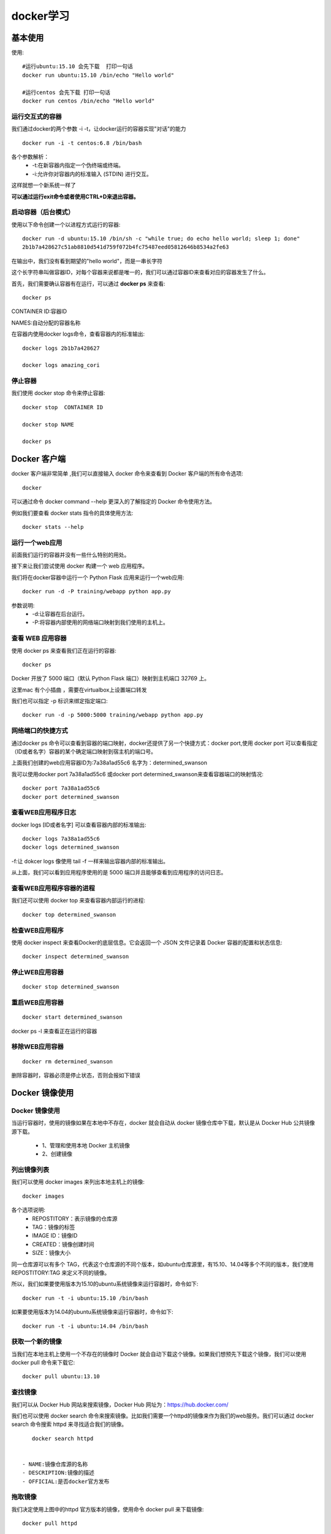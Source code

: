 docker学习
====================================================================

基本使用
------------------------------------------------------------------


使用::
    
    #运行ubuntu:15.10 会先下载  打印一句话  
    docker run ubuntu:15.10 /bin/echo "Hello world"

    #运行centos 会先下载 打印一句话
    docker run centos /bin/echo "Hello world"


运行交互式的容器
^^^^^^^^^^^^^^^^^^^^^^^^^^^^^^^^^^^^^^^^^^^^^^^^^^^^^^^^^^^^^^^^^^^

我们通过docker的两个参数 -i -t，让docker运行的容器实现"对话"的能力    

::

    docker run -i -t centos:6.8 /bin/bash

各个参数解析：
 - -t:在新容器内指定一个伪终端或终端。
 - -i:允许你对容器内的标准输入 (STDIN) 进行交互。

这样就想一个新系统一样了

**可以通过运行exit命令或者使用CTRL+D来退出容器。**


启动容器（后台模式）
^^^^^^^^^^^^^^^^^^^^^^^^^^^^^^^^^^^^^^^^^^^^^^^^^^^^^^^^^^^^^^^^^^^

使用以下命令创建一个以进程方式运行的容器::

    docker run -d ubuntu:15.10 /bin/sh -c "while true; do echo hello world; sleep 1; done"
    2b1b7a428627c51ab8810d541d759f072b4fc75487eed05812646b8534a2fe63


在输出中，我们没有看到期望的"hello world"，而是一串长字符

这个长字符串叫做容器ID，对每个容器来说都是唯一的，我们可以通过容器ID来查看对应的容器发生了什么。

首先，我们需要确认容器有在运行，可以通过 
**docker ps** 
来查看::

    docker ps

CONTAINER ID:容器ID

NAMES:自动分配的容器名称

在容器内使用docker logs命令，查看容器内的标准输出::

    docker logs 2b1b7a428627

    docker logs amazing_cori


停止容器
^^^^^^^^^^^^^^^^^^^^^^^^^^^^^^^^^^^^^^^^^^^^^^^^^^^^^^^^^^^^^^^^^^^

我们使用 docker stop 命令来停止容器::
    
    docker stop  CONTAINER ID

    docker stop NAME

    docker ps



Docker 客户端
------------------------------------------------------------------

docker 客户端非常简单 ,我们可以直接输入 docker 命令来查看到 Docker 客户端的所有命令选项::

    docker

可以通过命令 docker command --help 更深入的了解指定的 Docker 命令使用方法。

例如我们要查看 docker stats 指令的具体使用方法::

    docker stats --help



运行一个web应用
^^^^^^^^^^^^^^^^^^^^^^^^^^^^^^^^^^^^^^^^^^^^^^^^^^^^^^^^^^^^^^^^^^^

前面我们运行的容器并没有一些什么特别的用处。

接下来让我们尝试使用 docker 构建一个 web 应用程序。

我们将在docker容器中运行一个 Python Flask 应用来运行一个web应用::

    docker run -d -P training/webapp python app.py               


参数说明:
 - -d:让容器在后台运行。
 - -P:将容器内部使用的网络端口映射到我们使用的主机上。

查看 WEB 应用容器
^^^^^^^^^^^^^^^^^^^^^^^^^^^^^^^^^^^^^^^^^^^^^^^^^^^^^^^^^^^^^^^^^^^

使用 docker ps 来查看我们正在运行的容器::

    docker ps

Docker 开放了 5000 端口（默认 Python Flask 端口）映射到主机端口 32769 上。

这里mac 有个小插曲  ，需要在virtualbox上设置端口转发

.. image:: /_static/images/1537937903837.jpg
           
.. image:: /_static/images/1537938271293.jpg
                    

我们也可以指定 -p 标识来绑定指定端口::

    docker run -d -p 5000:5000 training/webapp python app.py

网络端口的快捷方式
^^^^^^^^^^^^^^^^^^^^^^^^^^^^^^^^^^^^^^^^^^^^^^^^^^^^^^^^^^^^^^^^^^^

通过docker ps 命令可以查看到容器的端口映射，docker还提供了另一个快捷方式：docker port,使用 docker port 可以查看指定 （ID或者名字）容器的某个确定端口映射到宿主机的端口号。

上面我们创建的web应用容器ID为:7a38a1ad55c6 名字为：determined_swanson

我可以使用docker port 7a38a1ad55c6 或docker port determined_swanson来查看容器端口的映射情况::

    docker port 7a38a1ad55c6
    docker port determined_swanson

查看WEB应用程序日志
^^^^^^^^^^^^^^^^^^^^^^^^^^^^^^^^^^^^^^^^^^^^^^^^^^^^^^^^^^^^^^^^^^^

docker logs [ID或者名字] 可以查看容器内部的标准输出::

    docker logs 7a38a1ad55c6
    docker logs determined_swanson


-f:让 dokcer logs 像使用 tail -f 一样来输出容器内部的标准输出。

从上面，我们可以看到应用程序使用的是 5000 端口并且能够查看到应用程序的访问日志。

查看WEB应用程序容器的进程
^^^^^^^^^^^^^^^^^^^^^^^^^^^^^^^^^^^^^^^^^^^^^^^^^^^^^^^^^^^^^^^^^^^

我们还可以使用 docker top 来查看容器内部运行的进程::

    docker top determined_swanson


检查WEB应用程序
^^^^^^^^^^^^^^^^^^^^^^^^^^^^^^^^^^^^^^^^^^^^^^^^^^^^^^^^^^^^^^^^^^^

使用 docker inspect 来查看Docker的底层信息。它会返回一个 JSON 文件记录着 Docker 容器的配置和状态信息::

    docker inspect determined_swanson

停止WEB应用容器
^^^^^^^^^^^^^^^^^^^^^^^^^^^^^^^^^^^^^^^^^^^^^^^^^^^^^^^^^^^^^^^^^^^

::
    
    docker stop determined_swanson   

重启WEB应用容器
^^^^^^^^^^^^^^^^^^^^^^^^^^^^^^^^^^^^^^^^^^^^^^^^^^^^^^^^^^^^^^^^^^^

::

    docker start determined_swanson                


docker ps -l 来查看正在运行的容器

移除WEB应用容器
^^^^^^^^^^^^^^^^^^^^^^^^^^^^^^^^^^^^^^^^^^^^^^^^^^^^^^^^^^^^^^^^^^^

::

    docker rm determined_swanson  

删除容器时，容器必须是停止状态，否则会报如下错误


Docker 镜像使用
------------------------------------------------------------------

Docker 镜像使用
^^^^^^^^^^^^^^^^^^^^^^^^^^^^^^^^^^^^^^^^^^^^^^^^^^^^^^^^^^^^^^^^^^^

当运行容器时，使用的镜像如果在本地中不存在，docker 就会自动从 docker 镜像仓库中下载，默认是从 Docker Hub 公共镜像源下载。

 - 1、管理和使用本地 Docker 主机镜像
 - 2、创建镜像

列出镜像列表
^^^^^^^^^^^^^^^^^^^^^^^^^^^^^^^^^^^^^^^^^^^^^^^^^^^^^^^^^^^^^^^^^^^

我们可以使用 docker images 来列出本地主机上的镜像::

    docker images 

各个选项说明:
 - REPOSTITORY：表示镜像的仓库源
 - TAG：镜像的标签
 - IMAGE ID：镜像ID
 - CREATED：镜像创建时间
 - SIZE：镜像大小


同一仓库源可以有多个 TAG，代表这个仓库源的不同个版本，如ubuntu仓库源里，有15.10、14.04等多个不同的版本，我们使用 REPOSTITORY:TAG 来定义不同的镜像。

所以，我们如果要使用版本为15.10的ubuntu系统镜像来运行容器时，命令如下::

    docker run -t -i ubuntu:15.10 /bin/bash 

如果要使用版本为14.04的ubuntu系统镜像来运行容器时，命令如下::

    docker run -t -i ubuntu:14.04 /bin/bash 

获取一个新的镜像
^^^^^^^^^^^^^^^^^^^^^^^^^^^^^^^^^^^^^^^^^^^^^^^^^^^^^^^^^^^^^^^^^^^

当我们在本地主机上使用一个不存在的镜像时 Docker 就会自动下载这个镜像。如果我们想预先下载这个镜像，我们可以使用 docker pull 命令来下载它::

    docker pull ubuntu:13.10

查找镜像
^^^^^^^^^^^^^^^^^^^^^^^^^^^^^^^^^^^^^^^^^^^^^^^^^^^^^^^^^^^^^^^^^^^

我们可以从 Docker Hub 网站来搜索镜像，Docker Hub 网址为：https://hub.docker.com/

我们也可以使用 docker search 命令来搜索镜像。比如我们需要一个httpd的镜像来作为我们的web服务。我们可以通过 docker search 命令搜索 httpd 来寻找适合我们的镜像。

::

    docker search httpd


 - NAME:镜像仓库源的名称
 - DESCRIPTION:镜像的描述
 - OFFICIAL:是否docker官方发布    

拖取镜像
^^^^^^^^^^^^^^^^^^^^^^^^^^^^^^^^^^^^^^^^^^^^^^^^^^^^^^^^^^^^^^^^^^^

我们决定使用上图中的httpd 官方版本的镜像，使用命令 docker pull 来下载镜像::

    docker pull httpd

下载完成后，我们就可以使用这个镜像了::

    docker run httpd    


创建镜像
^^^^^^^^^^^^^^^^^^^^^^^^^^^^^^^^^^^^^^^^^^^^^^^^^^^^^^^^^^^^^^^^^^^

当我们从docker镜像仓库中下载的镜像不能满足我们的需求时，我们可以通过以下两种方式对镜像进行更改。
 - 1.从已经创建的容器中更新镜像，并且提交这个镜像
 - 2.使用 Dockerfile 指令来创建一个新的镜像

更新镜像
^^^^^^^^^^^^^^^^^^^^^^^^^^^^^^^^^^^^^^^^^^^^^^^^^^^^^^^^^^^^^^^^^^^

更新镜像之前，我们需要使用镜像来创建一个容器::

    docker run -t -i ubuntu:15.10 /bin/bash

在运行的容器内使用 apt-get update 命令进行更新。

在完成操作之后，输入 exit命令来退出这个容器。

此时ID为e218edb10161的容器，是按我们的需求更改的容器。我们可以通过命令 docker commit来提交容器副本。

::

    docker commit -m="has update" -a="youj" e218edb10161 
    w3cschool/ubuntu:v2
    sha256:70bf1840fd7c0d2d8ef0a42a817eb29f854c1af8f7c59fc03ac7bdee9545aff8

各个参数说明：
 - -m:提交的描述信息
 - -a:指定镜像作者
 - e218edb10161：容器ID
 - w3cschool/ubuntu:v2:指定要创建的目标镜像名


我们可以使用 docker images 命令来查看我们的新镜像 w3cschool/ubuntu:v2：

构建镜像
^^^^^^^^^^^^^^^^^^^^^^^^^^^^^^^^^^^^^^^^^^^^^^^^^^^^^^^^^^^^^^^^^^^

我们使用命令 docker build ， 从零开始来创建一个新的镜像。为此，我们需要创建一个 Dockerfile 文件，其中包含一组指令来告诉 Docker 如何构建我们的镜像。
::

    cat Dockerfile 
    FROM    centos:6.7
    MAINTAINER      Fisher "fisher@sudops.com"

    RUN     /bin/echo 'root:123456' |chpasswd
    RUN     useradd youj
    RUN     /bin/echo 'youj:123456' |chpasswd
    RUN     /bin/echo -e "LANG=\"en_US.UTF-8\"" &gt; /etc/default/local
    EXPOSE  22
    EXPOSE  80
    CMD     /usr/sbin/sshd -D

每一个指令都会在镜像上创建一个新的层，每一个指令的前缀都必须是大写的。

第一条FROM，指定使用哪个镜像源

RUN 指令告诉docker 在镜像内执行命令，安装了什么。。。

然后，我们使用 Dockerfile 文件，通过 docker build 命令来构建一个镜像。

::

    w3cschool@w3cschool:~$ docker build -t youj/centos:6.7 .
    Sending build context to Docker daemon 17.92 kB
    Step 1 : FROM centos:6.7
     ---&gt; d95b5ca17cc3
    Step 2 : MAINTAINER Fisher "fisher@sudops.com"
     ---&gt; Using cache
     ---&gt; 0c92299c6f03
    Step 3 : RUN /bin/echo 'root:123456' |chpasswd
     ---&gt; Using cache
     ---&gt; 0397ce2fbd0a
    Step 4 : RUN useradd youj
    ......

参数说明：
 - -t ：指定要创建的目标镜像名
 - . ：Dockerfile 文件所在目录，可以指定Dockerfile 的绝对路径

使用docker images 查看创建的镜像已经在列表中存在,镜像ID为860c279d2fec

我们可以使用新的镜像来创建容器

::

    docker run -t -i youj/centos:6.7  /bin/bash

设置镜像标签
^^^^^^^^^^^^^^^^^^^^^^^^^^^^^^^^^^^^^^^^^^^^^^^^^^^^^^^^^^^^^^^^^^^

我们可以使用 docker tag 命令，为镜像添加一个新的标签::
    
    docker tag 860c279d2fec youj/centos:dev

docker tag 镜像ID，这里是 860c279d2fec ,用户名称、镜像源名(repository name)和新的标签名(tag)。

使用 docker images 命令可以看到，ID为860c279d2fec的镜像多一个标签。



Docker 容器连接
------------------------------------------------------------------

Docker 容器连接
^^^^^^^^^^^^^^^^^^^^^^^^^^^^^^^^^^^^^^^^^^^^^^^^^^^^^^^^^^^^^^^^^^^

前面我们实现了通过网络端口来访问运行在docker容器内的服务。下面我们来实现通过端口连接到一个docker容器

网络端口映射

我们创建了一个 python 应用的容器。

::

    docker run -d -P training/webapp python app.py

另外，我们可以指定容器绑定的网络地址，比如绑定 127.0.0.1。

我们使用 -P 参数创建一个容器，使用 docker ps 来看到端口5000绑定主机端口32768。

我们也可以使用 -p 标识来指定容器端口绑定到主机端口。

两种方式的区别是:
 - -P :是容器内部端口随机映射到主机的高端口。
 - -p :是容器内部端口绑定到指定的主机端口。    

::

    docker run -d -p 5000:5000 training/webapp python app.py 

上面的例子中，默认都是绑定 tcp 端口，如果要绑定 UPD 端口，可以在端口后面加上 /udp。

::

    docker run -d -p 127.0.0.1:5000:5000/udp training/webapp python app.py

docker port 命令可以让我们快捷地查看端口的绑定情况::

    docker port adoring_stonebraker 5002

Docker容器连接
^^^^^^^^^^^^^^^^^^^^^^^^^^^^^^^^^^^^^^^^^^^^^^^^^^^^^^^^^^^^^^^^^^^

端口映射并不是唯一把 docker 连接到另一个容器的方法。

docker有一个连接系统允许将多个容器连接在一起，共享连接信息。

docker连接会创建一个父子关系，其中父容器可以看到子容器的信息。

容器命名

当我们创建一个容器的时候，docker会自动对它进行命名。另外，我们也可以使用--name标识来命名容器，例如

::

    docker run -d -P --name youj training/webapp python app.py







